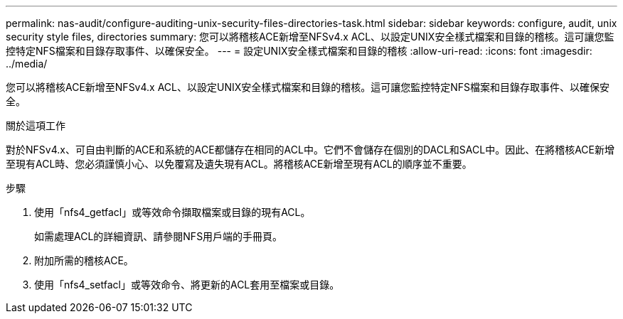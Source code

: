 ---
permalink: nas-audit/configure-auditing-unix-security-files-directories-task.html 
sidebar: sidebar 
keywords: configure, audit, unix security style files, directories 
summary: 您可以將稽核ACE新增至NFSv4.x ACL、以設定UNIX安全樣式檔案和目錄的稽核。這可讓您監控特定NFS檔案和目錄存取事件、以確保安全。 
---
= 設定UNIX安全樣式檔案和目錄的稽核
:allow-uri-read: 
:icons: font
:imagesdir: ../media/


[role="lead"]
您可以將稽核ACE新增至NFSv4.x ACL、以設定UNIX安全樣式檔案和目錄的稽核。這可讓您監控特定NFS檔案和目錄存取事件、以確保安全。

.關於這項工作
對於NFSv4.x、可自由判斷的ACE和系統的ACE都儲存在相同的ACL中。它們不會儲存在個別的DACL和SACL中。因此、在將稽核ACE新增至現有ACL時、您必須謹慎小心、以免覆寫及遺失現有ACL。將稽核ACE新增至現有ACL的順序並不重要。

.步驟
. 使用「nfs4_getfacl」或等效命令擷取檔案或目錄的現有ACL。
+
如需處理ACL的詳細資訊、請參閱NFS用戶端的手冊頁。

. 附加所需的稽核ACE。
. 使用「nfs4_setfacl」或等效命令、將更新的ACL套用至檔案或目錄。

